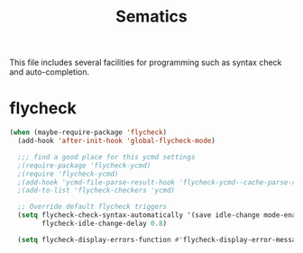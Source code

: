 #+title: Sematics

This file includes several facilities for programming such as syntax
check and auto-completion.

* flycheck

#+header: :tangle yes
#+BEGIN_SRC emacs-lisp
  (when (maybe-require-package 'flycheck)
    (add-hook 'after-init-hook 'global-flycheck-mode)

    ;;; find a good place for this ycmd settings
    ;(require-package 'flycheck-ycmd)
    ;(require 'flycheck-ycmd)
    ;(add-hook 'ycmd-file-parse-result-hook 'flycheck-ycmd--cache-parse-results)
    ;(add-to-list 'flycheck-checkers 'ycmd)

    ;; Override default flycheck triggers
    (setq flycheck-check-syntax-automatically '(save idle-change mode-enabled)
          flycheck-idle-change-delay 0.8)

    (setq flycheck-display-errors-function #'flycheck-display-error-messages-unless-error-list))

#+END_SRC
